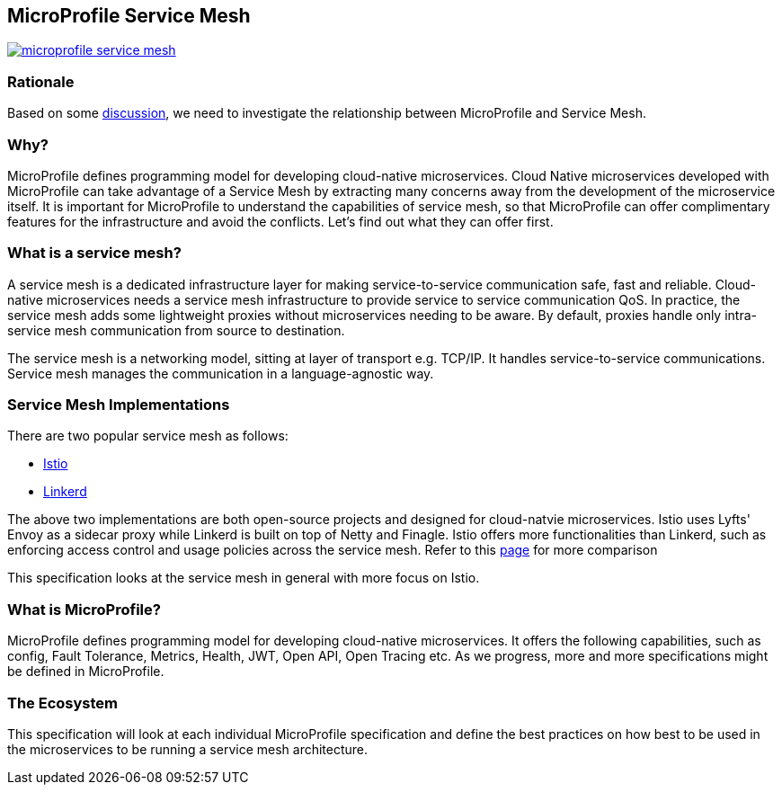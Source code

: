 //
// Copyright (c) 2018 Contributors to the Eclipse Foundation
//
// See the NOTICE file(s) distributed with this work for additional
// information regarding copyright ownership.
//
// Licensed under the Apache License, Version 2.0 (the "License");
// you may not use this file except in compliance with the License.
// You may obtain a copy of the License at
//
//     http://www.apache.org/licenses/LICENSE-2.0
//
// Unless required by applicable law or agreed to in writing, software
// distributed under the License is distributed on an "AS IS" BASIS,
// WITHOUT WARRANTIES OR CONDITIONS OF ANY KIND, either express or implied.
// See the License for the specific language governing permissions and
// limitations under the License.


== MicroProfile Service Mesh

image:https://badges.gitter.im/eclipse/microprofile-service-mesh.svg[link="https://gitter.im/eclipse/microprofile-service-mesh"]

=== Rationale

Based on some https://groups.google.com/forum/#!searchin/microprofile/istio%7Csort:date/microprofile/7obnAXjt3QA/k4htskrcBwAJ[discussion], we need to investigate the relationship between MicroProfile and Service Mesh. 

=== Why? 

MicroProfile defines programming model for developing cloud-native microservices. Cloud Native microservices developed with MicroProfile can take advantage of a Service Mesh by extracting many concerns away from the development of the microservice itself. It is important for MicroProfile to understand the capabilities of service mesh, so that MicroProfile can offer complimentary features for the infrastructure and avoid the conflicts. Let's find out what they can offer first.

=== What is a service mesh? 
A service mesh is a dedicated infrastructure layer for making service-to-service communication safe, fast and reliable. Cloud-native microservices needs a service mesh infrastructure to provide service to service communication QoS. In practice, the service mesh adds some lightweight proxies without microservices needing to be aware. By default, proxies handle only intra-service mesh communication from source to destination.

The service mesh is a networking model, sitting at layer of transport e.g. TCP/IP. It handles service-to-service communications. Service mesh manages the communication in a language-agnostic way.

=== Service Mesh Implementations
There are two popular service mesh as follows:

* https://istio.io/[Istio] 
* https://linkerd.io/[Linkerd]

The above two implementations are both open-source projects and designed for cloud-natvie microservices. Istio uses Lyfts' Envoy as a sidecar proxy while Linkerd is built on top of Netty and Finagle. 
Istio offers more functionalities than Linkerd, such as enforcing access control and usage policies across the service mesh. Refer to this link:https://abhishek-tiwari.com/a-sidecar-for-your-service-mesh/[page] for more comparison

This specification looks at the service mesh in general with more focus on Istio.

=== What is MicroProfile?
MicroProfile defines programming model for developing cloud-native microservices. It offers the following capabilities, such as config, Fault Tolerance, Metrics, Health, JWT, Open API, Open Tracing etc. As we progress, more and more specifications might be defined in MicroProfile. 

=== The Ecosystem
This specification will look at each individual MicroProfile specification and define the best practices on how best to be used in the microservices to be running a service mesh architecture. 

